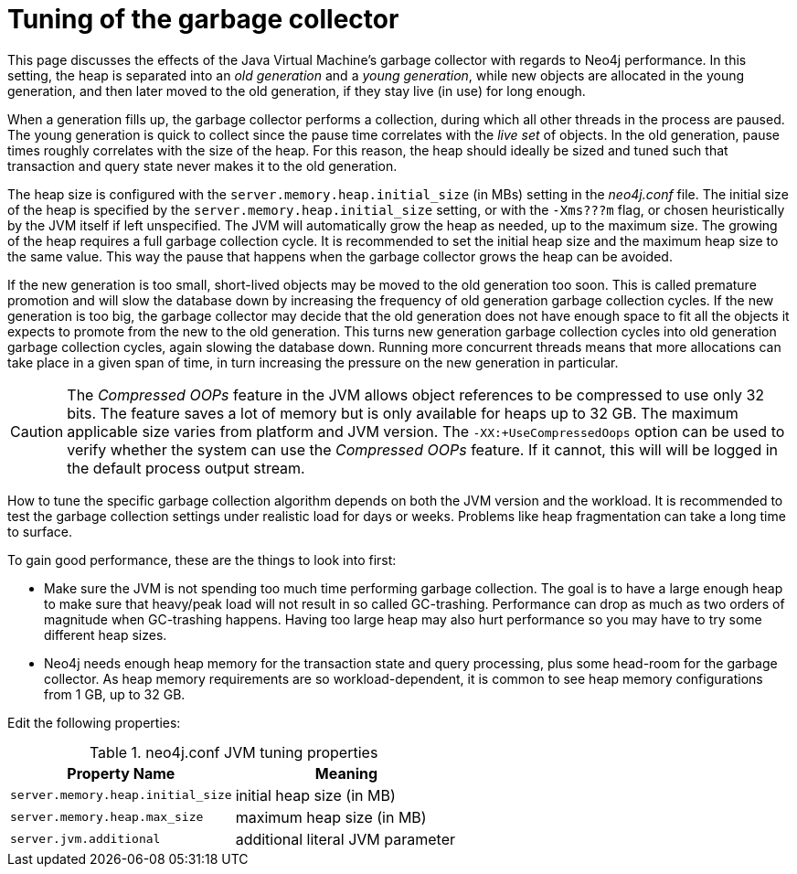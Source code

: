 [[gc-tuning]]
= Tuning of the garbage collector
:description: This page discusses the effect of the Java Virtual Machine's garbage collector with regards to Neo4j performance. 

This page discusses the effects of the Java Virtual Machine's garbage collector with regards to Neo4j performance.
In this setting, the heap is separated into an _old generation_ and a _young generation_, while new objects are allocated in the young generation, and then later moved to the old generation, if they stay live (in use) for long enough.

When a generation fills up, the garbage collector performs a collection, during which all other threads in the process are paused.
The young generation is quick to collect since the pause time correlates with the _live set_ of objects.
In the old generation, pause times roughly correlates with the size of the heap.
For this reason, the heap should ideally be sized and tuned such that transaction and query state never makes it to the old generation.

The heap size is configured with the `server.memory.heap.initial_size` (in MBs) setting in the _neo4j.conf_ file.
The initial size of the heap is specified by the `server.memory.heap.initial_size` setting, or with the `-Xms???m` flag, or chosen heuristically by the JVM itself if left unspecified.
The JVM will automatically grow the heap as needed, up to the maximum size.
The growing of the heap requires a full garbage collection cycle.
It is recommended to set the initial heap size and the maximum heap size to the same value.
This way the pause that happens when the garbage collector grows the heap can be avoided.

If the new generation is too small, short-lived objects may be moved to the old generation too soon.
This is called premature promotion and will slow the database down by increasing the frequency of old generation garbage collection cycles.
If the new generation is too big, the garbage collector may decide that the old generation does not have enough space to fit all the objects it expects to promote from the new to the old generation.
This turns new generation garbage collection cycles into old generation garbage collection cycles, again slowing the database down.
Running more concurrent threads means that more allocations can take place in a given span of time, in turn increasing the pressure on the new generation in particular.

[CAUTION]
--
The _Compressed OOPs_ feature in the JVM allows object references to be compressed to use only 32 bits.
The feature saves a lot of memory but is only available for heaps up to 32 GB.
The maximum applicable size varies from platform and JVM version.
The `-XX:+UseCompressedOops` option can be used to verify whether the system can use the _Compressed OOPs_ feature.
If it cannot, this will will be logged in the default process output stream.
--

How to tune the specific garbage collection algorithm depends on both the JVM version and the workload.
It is recommended to test the garbage collection settings under realistic load for days or weeks.
Problems like heap fragmentation can take a long time to surface.

To gain good performance, these are the things to look into first:

* Make sure the JVM is not spending too much time performing garbage collection.
  The goal is to have a large enough heap to make sure that heavy/peak load will not result in so called GC-trashing.
  Performance can drop as much as two orders of magnitude when GC-trashing happens.
  Having too large heap may also hurt performance so you may have to try some different heap sizes.
* Neo4j needs enough heap memory for the transaction state and query processing, plus some head-room for the garbage collector.
  As heap memory requirements are so workload-dependent, it is common to see heap memory configurations from 1 GB, up to 32 GB.

Edit the following properties:

.neo4j.conf JVM tuning properties
[options="header", cols="<m,<"]
|====================
| Property Name                 | Meaning
| server.memory.heap.initial_size | initial heap size (in MB)
| server.memory.heap.max_size     | maximum heap size (in MB)
| server.jvm.additional           | additional literal JVM parameter
|====================
